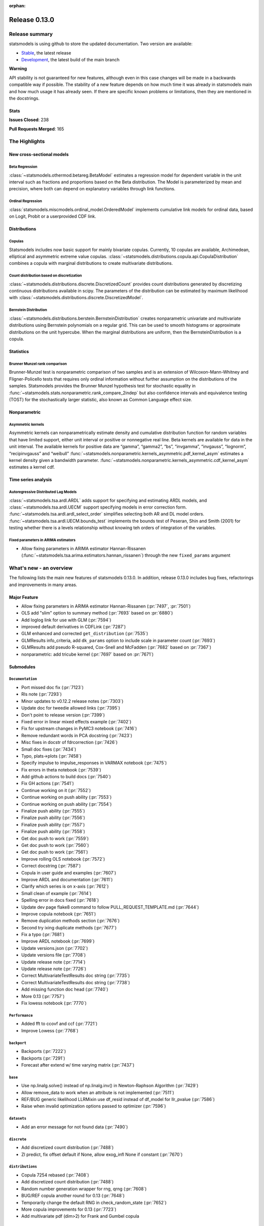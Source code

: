 :orphan:

==============
Release 0.13.0
==============

Release summary
===============

statsmodels is using github to store the updated documentation. Two version are available:

- `Stable <https://www.statsmodels.org/>`_, the latest release
- `Development <https://www.statsmodels.org/devel/>`_, the latest build of the main branch

**Warning**

API stability is not guaranteed for new features, although even in
this case changes will be made in a backwards compatible way if
possible. The stability of a new feature depends on how much time it
was already in statsmodels main and how much usage it has already
seen.  If there are specific known problems or limitations, then they
are mentioned in the docstrings.

Stats
-----
**Issues Closed**: 238

**Pull Requests Merged**: 165


The Highlights
==============

New cross-sectional models
--------------------------

Beta Regression
~~~~~~~~~~~~~~~
:class:`~statsmodels.othermod.betareg.BetaModel` estimates a regression model
for dependent variable in the unit interval such as fractions and proportions
based on the Beta distribution. The Model is parameterized by mean and
precision, where both can depend on explanatory variables through link
functions.

Ordinal Regression
~~~~~~~~~~~~~~~~~~
:class:`statsmodels.miscmodels.ordinal_model.OrderedModel` implements
cumulative link models for ordinal data, based on Logit, Probit or a
userprovided CDF link.

Distributions
-------------

Copulas
~~~~~~~
Statsmodels includes now basic support for mainly bivariate copulas.
Currently, 10 copulas are available, Archimedean, elliptical and asymmetric
extreme value copulas.
:class:`~statsmodels.distributions.copula.api.CopulaDistribution` combines a
copula with marginal distributions to create multivariate distributions.

Count distribution based on discretization
~~~~~~~~~~~~~~~~~~~~~~~~~~~~~~~~~~~~~~~~~~
:class:`~statsmodels.distributions.discrete.DiscretizedCount` provides count
distributions generated by discretizing continuous distributions available
in scipy. The parameters of the distribution can be estimated by maximum
likelihood with :class:`~statsmodels.distributions.discrete.DiscretizedModel`.

Bernstein Distribution
~~~~~~~~~~~~~~~~~~~~~~
:class:`~statsmodels.distributions.berstein.BernsteinDistribution` creates
nonparametric univariate and multivariate distributions using Bernstein
polynomials on a regular grid. This can be used to smooth histograms or
approximate distributions on the unit hypercube. When the marginal distributions
are uniform, then the BernsteinDistribution is a copula.

Statistics
----------

Brunner Munzel rank comparison
~~~~~~~~~~~~~~~~~~~~~~~~~~~~~~
Brunner-Munzel test is nonparametric comparison of two samples and is an
extension of Wilcoxon-Mann-Whitney and Fligner-Policello tests that requires
only ordinal information without further assumption on
the distributions of the samples. Statsmodels provides the Brunner Munzel
hypothesis test for stochastic equality in
:func:`~statsmodels.stats.nonparametric.rank_compare_2indep` but also
confidence intervals and equivalence testing (TOST) for the stochastically
larger statistic, also known as Common Language effect size.

Nonparametric
-------------

Asymmetric kernels
~~~~~~~~~~~~~~~~~~

Asymmetric kernels can nonparametrically estimate density and cumulative
distribution function for random variables that have limited support, either
unit interval or positive or nonnegative real line. Beta kernels are available
for data in the unit interval. The available kernels for positive data are
“gamma”, “gamma2”, “bs”, “invgamma”, “invgauss”, “lognorm”, “recipinvgauss”
and “weibull”
:func:`~statsmodels.nonparametric.kernels_asymmetric.pdf_kernel_asym` estimates
a kernel density given a bandwidth parameter.
:func:`~statsmodels.nonparametric.kernels_asymmetric.cdf_kernel_asym`
estimates a kernel cdf.


Time series analysis
--------------------

Autoregressive Distributed Lag Models
~~~~~~~~~~~~~~~~~~~~~~~~~~~~~~~~~~~~~
:class:`~statsmodels.tsa.ardl.ARDL` adds support for specifying and estimating ARDL
models, and :class:`~statsmodels.tsa.ardl.UECM` support specifying models in error
correction form. :func:`~statsmodels.tsa.ardl.ardl_select_order` simplifies selecting
both AR and DL model orders. :func:`~statsmodels.tsa.ardl.UECM.bounds_test` implements
the bounds test of Peseran, Shin and Smith (2001) for testing whether there is a levels
relationship without knowing teh orders of integration of the variables.

.. ipython:: python

   from statsmodels.datasets import danish_data
   import statsmodels.tsa.api as tsa

   data = danish_data.load().data
   sel = tsa.ardl_select_order(data.lrm, 3, data[["lry", "ibo", "ide"]], 3, ic="aic")
   ardl = sel.model
   ardl.ardl_order

.. ipython:: python

   res = ardl.fit()
   print(res.summary())

.. ipython:: python

   uecm = tsa.UECM.from_ardl(ardl)
   uecm_res = uecm.fit()
   uecm_res.bounds_test(case=4)


Fixed parameters in ARIMA estimators
~~~~~~~~~~~~~~~~~~~~~~~~~~~~~~~~~~~~
- Allow fixing parameters in ARIMA estimator Hannan-Rissanen
  (:func:`~statsmodels.tsa.arima.estimators.hannan_rissanen`) through the new
  ``fixed_params`` argument


What's new - an overview
========================

The following lists the main new features of statsmodels 0.13.0. In addition,
release 0.13.0 includes bug fixes, refactorings and improvements in many areas.

Major Feature
-------------
- Allow fixing parameters in ARIMA estimator Hannan-Rissanen
  (:pr:`7497`, :pr:`7501`)
- OLS add "slim" option to summary method (:pr:`7693` based on :pr:`6880`)
- Add loglog link for use with GLM (:pr:`7594`)
- improved default derivatives in CDFLink (:pr:`7287`)
- GLM enhanced and corrected ``get_distribution`` (:pr:`7535`)
- GLMResults info_criteria, add ``dk_params`` option to include scale in
  parameter count (:pr:`7693`)
- GLMResults add pseudo R-squared, Cox-Snell and McFadden
  (:pr:`7682` based on :pr:`7367`)
- nonparametric: add tricube kernel (:pr:`7697` based on :pr:`7671`)


Submodules
----------


``Documentation``
~~~~~~~~~~~~~~~~~
- Port missed doc fix  (:pr:`7123`)
- Rls note  (:pr:`7293`)
- Minor updates to v0.12.2 release notes  (:pr:`7303`)
- Update doc for tweedie allowed links  (:pr:`7395`)
- Don't point to release version  (:pr:`7399`)
- Fixed error in linear mixed effects example  (:pr:`7402`)
- Fix for upstream changes in PyMC3 notebook  (:pr:`7416`)
- Remove redundant words in PCA docstring  (:pr:`7423`)
- Misc fixes in docstr of fdrcorrection  (:pr:`7426`)
- Small doc fixes  (:pr:`7434`)
- Typo, plats->plots  (:pr:`7458`)
- Specify impulse to impulse_responses in VARMAX notebook  (:pr:`7475`)
- Fix errors in theta notebook  (:pr:`7539`)
- Add github actions to build docs  (:pr:`7540`)
- Fix GH actions  (:pr:`7541`)
- Continue working on it  (:pr:`7552`)
- Continue working on push ability  (:pr:`7553`)
- Continue working on push ability  (:pr:`7554`)
- Finalize push ability  (:pr:`7555`)
- Finalize push ability  (:pr:`7556`)
- Finalize push ability  (:pr:`7557`)
- Finalize push ability  (:pr:`7558`)
- Get doc push to work  (:pr:`7559`)
- Get doc push to work  (:pr:`7560`)
- Get doc push to work  (:pr:`7561`)
- Improve rolling OLS notebook  (:pr:`7572`)
- Correct docstring  (:pr:`7587`)
- Copula in user guide and examples  (:pr:`7607`)
- Improve ARDL and documentation  (:pr:`7611`)
- Clarify which series is on x-axis  (:pr:`7612`)
- Small clean of example  (:pr:`7614`)
- Spelling error in docs fixed  (:pr:`7618`)
- Update dev page flake8 command to follow PULL_REQUEST_TEMPLATE.md  (:pr:`7644`)
- Improve copula notebook  (:pr:`7651`)
- Remove duplication methods section  (:pr:`7676`)
- Second try ixing duplicate methods  (:pr:`7677`)
- Fix a typo  (:pr:`7681`)
- Improve ARDL notebook  (:pr:`7699`)
- Update versions.json  (:pr:`7702`)
- Update versions file  (:pr:`7708`)
- Update release note  (:pr:`7714`)
- Update release note  (:pr:`7726`)
- Correct MultivariateTestResults doc string  (:pr:`7735`)
- Correct MultivariateTestResults doc string  (:pr:`7738`)
- Add missing function doc head  (:pr:`7740`)
- More 0.13  (:pr:`7757`)
- Fix lowess notebook  (:pr:`7770`)



``Performance``
~~~~~~~~~~~~~~~
- Added fft to ccovf and ccf  (:pr:`7721`)
- Improve Lowess  (:pr:`7768`)



``backport``
~~~~~~~~~~~~
- Backports  (:pr:`7222`)
- Backports  (:pr:`7291`)
- Forecast after extend w/ time varying matrix  (:pr:`7437`)



``base``
~~~~~~~~
- Use np.linalg.solve() instead of np.linalg.inv() in Newton-Raphson Algorithm  (:pr:`7429`)
- Allow remove_data to work when an attribute is not implemented  (:pr:`7511`)
- REF/BUG generic likelihood LLRMixin use df_resid instead of df_model for llr_pvalue  (:pr:`7586`)
- Raise when invalid optimization options passed to optimizer  (:pr:`7596`)



``datasets``
~~~~~~~~~~~~
- Add an error message for not found data  (:pr:`7490`)



``discrete``
~~~~~~~~~~~~
- Add discretized count distribution  (:pr:`7488`)
- ZI predict, fix offset default if None, allow exog_infl None if constant  (:pr:`7670`)



``distributions``
~~~~~~~~~~~~~~~~~
- Copula 7254 rebased  (:pr:`7408`)
- Add discretized count distribution  (:pr:`7488`)
- Random number generation wrapper for rng, qrng  (:pr:`7608`)
- BUG/REF copula another round for 0.13  (:pr:`7648`)
- Temporarily change the default RNG in check_random_state  (:pr:`7652`)
- More copula improvements for 0.13  (:pr:`7723`)
- Add multivariate pdf (dim>2) for Frank and Gumbel copula



``docs``
~~~~~~~~
- Fix for upstream changes in PyMC3 notebook  (:pr:`7416`)
- Correct small typo in Theta model Notebook  (:pr:`7450`)
- Prevent indent running on None  (:pr:`7462`)
- Update versions file  (:pr:`7708`)
- Improve docs and docstrings, mainly for recent additions  (:pr:`7727`)
- Api.py, docstring improvements  (:pr:`7732`)
- Add to release notes, smaller doc fixes, references  (:pr:`7743`)



``genmod``
~~~~~~~~~~
- Change default derivative in CDFLink  (:pr:`7287`)
- Allow user to configure GEE qic  (:pr:`7471`)
- Score and Hessian for Tweedie models  (:pr:`7489`)
- BUG/ENH fix and enh GLM, family get_distribution  (:pr:`7535`)
- Enh glm loglog  (:pr:`7594`)
- McFadden and Cox&Snell Pseudo R squared to GLMResults  (:pr:`7682`)
- Add dk_params option to GLM info_criteria  (:pr:`7693`)
- Warn kwargs glm  (:pr:`7750`)
- GLM init invalid kwargs use ValueWarning  (:pr:`7751`)



``graphics``
~~~~~~~~~~~~
- Fix UserWarning: marker is redundantly defined (Matplotlib v 3.4.1)   (:pr:`7400`)
- Fix axis labels in qqplots  (:pr:`7413`)
- Remove typo in plot_pacf example  (:pr:`7514`)
- Start process of changing default in plot-pacf  (:pr:`7582`)
- Improve limit format in diff plot  (:pr:`7592`)
- Clarify which series is on x-axis  (:pr:`7612`)
- Graphics.plot_partregress add eval_env options  (:pr:`7673`)



``io``
~~~~~~
- Add support for pickling for generic path-like objects  (:pr:`7581`)
- Fix summary().as_latex, line in top table dropped  (:pr:`7748`)



``maintenance``
~~~~~~~~~~~~~~~
- V0.12.1 backports  (:pr:`7121`)
- Backport fixes for 0.12.2 compat release  (:pr:`7221`)
- Fix descriptive stats with extension dtypes  (:pr:`7404`)
- Fix pip pre test failures  (:pr:`7405`)
- Fix README badges  (:pr:`7406`)
- Silence warnings and future compat  (:pr:`7425`)
- Use loadscope to avoid rerunning setup  (:pr:`7432`)
- Remove cyclic import risks  (:pr:`7438`)
- Fit future and deprecation warnings  (:pr:`7474`)
- Avoid future issues in pandas  (:pr:`7495`)
- Remove 32-bit testing  (:pr:`7536`)
- Fix contrasts for Pandas changes  (:pr:`7546`)
- Correct example implementation  (:pr:`7547`)
- Check push ability  (:pr:`7551`)
- Remove deprecated functions  (:pr:`7575`)
- Remove additional deprecated features  (:pr:`7577`)
- Remove recarray  (:pr:`7578`)
- Remove deprecated code  (:pr:`7579`)
- Correct notebooks for deprecations  (:pr:`7580`)
- Fix spelling errors  (:pr:`7583`)
- Clarify minimum versions  (:pr:`7590`)
- Revert exception to warning  (:pr:`7599`)
- Silence future warnings  (:pr:`7617`)
- Avoid passing bad optimization param  (:pr:`7620`)
- Pin matplotlib  (:pr:`7641`)
- Modernize prediction in notebooks  (:pr:`7649`)
- Protect against changes in numeric indexes  (:pr:`7685`)
- Final issues in `__all__`  (:pr:`7742`)
- Fix hard to reach errors  (:pr:`7744`)



``multivariate``
~~~~~~~~~~~~~~~~
- Multivariate - Return E and H matrices in dict  (:pr:`5491`)
- Added the option `full_matrices=False` in the PCA method  (:pr:`7329`)
- Factor fit ml em resets seed (rebased)  (:pr:`7703`)
- Correct MultivariateTestResults doc string  (:pr:`7735`)
- Correct MultivariateTestResults doc string  (:pr:`7738`)
- Add missing function doc head  (:pr:`7740`)



``nonparametric``
~~~~~~~~~~~~~~~~~
- ENH add  tricube kernel  (:pr:`7697`)
- Fix lowess spikes/nans from epsilon values  (:pr:`7766`)
- Improve Lowess  (:pr:`7768`)



``othermod``
~~~~~~~~~~~~
- Betareg rebased3 Beta regression  (:pr:`7543`)
- REF/BUG generic likelihood LLRMixin use df_resid instead of df_model for llr_pvalue  (:pr:`7586`)
- Oaxaca Variance/Other Models  (:pr:`7713`)



``regression``
~~~~~~~~~~~~~~
- Allow remove_data to work when an attribute is not implemented  (:pr:`7511`)
- Fix scale parameter in elastic net  (:pr:`7571`)
- Regression, allow remove_data to remove wendog, wexog, wresid  (:pr:`7595`)
- Spelling error in docs fixed  (:pr:`7618`)
- Add dk_params option to GLM info_criteria  (:pr:`7693`)
- Quantile regression use dimension of x matrix rather than rank  (:pr:`7694`)
- Add option for slim summary in OLS results  (:pr:`7696`)
- Enable VIF to work with DataFrames  (:pr:`7704`)



``stats``
~~~~~~~~~
- Runs test numeric cutoff error  (:pr:`7422`)
- Resolve TODO in proportion.py  (:pr:`7515`)
- Improve sidak multipletest precision close to zero  (:pr:`7668`)
- Proportions_chisquare prevent integer overflow   (:pr:`7669`)
- Fix lilliefors results for single-column DataFrames  (:pr:`7698`)
- Describe / Description do not return percentiles  (:pr:`7710`)
- ENH: add options to meta-analysis plot_forest (:pr:`7772`)


``tools``
~~~~~~~~~
- Change default derivative in CDFLink  (:pr:`7287`)
- Fix style issue  (:pr:`7739`)



``tsa``
~~~~~~~
- Add Helper function to solve for polynomial coefficients from roots for ARIMA  (:pr:`6921`)
- Changed month abbreviations with localization  (:pr:`7409`)
- Add ARDL model  (:pr:`7433`)
- Fix typo in ets error  (:pr:`7435`)
- Add fixed_params to Hannan Rissanen (GH7202)  (:pr:`7497`)
- Enable ARIMA.fit(method='hannan_rissanen') with fixed parameters (GH7501)  (:pr:`7502`)
- Fix errors when making dynamic forecasts  (:pr:`7516`)
- Correct index location of seasonal  (:pr:`7545`)
- Handle non-date index with a freq    (:pr:`7574`)
- Start process of changing default in plot-pacf  (:pr:`7582`)
- Correct docstring  (:pr:`7587`)
- Let VAR results complete when model has perfect fit  (:pr:`7588`)
- Rename nc to n everywhere  (:pr:`7593`)
- Improve ARDL and documentation  (:pr:`7611`)
- Add RUR stationarity test to statsmodels.tsa.stattools  (:pr:`7616`)
- Improve ARDL and UECM  (:pr:`7619`)
- Improve error message in seasonal for bad freq  (:pr:`7643`)
- ENH Fixed Range Unit-Root critical values  (:pr:`7645`)
- Add SARIMAX FAQ  (:pr:`7656`)
- Add to the SARIMAX FAQ  (:pr:`7659`)
- Improve SARIMAX FAQ Notebook  (:pr:`7661`)
- Improve ARIMA documentation  (:pr:`7662`)
- Update TSA Api  (:pr:`7701`)
- Correct ArmaProcess.from_estimation  (:pr:`7709`)
- Added fft to ccovf and ccf  (:pr:`7721`)



``tsa.statespace``
~~~~~~~~~~~~~~~~~~
- Port missed doc fix  (:pr:`7123`)
- Forecast after extend w/ time varying matrix  (:pr:`7437`)
- Specify impulse to impulse_responses in VARMAX notebook  (:pr:`7475`)
- Column name can be passed as an argument in `impulse_responses` in `VARMAX`  (:pr:`7506`)
- Statespace MLEModel false validation error with nested fix_params (GH7507)  (:pr:`7508`)
- Ensure attributes exist  (:pr:`7538`)
- Ensure warning does not raise  (:pr:`7589`)
- Assert correct iloc dtypes  (:pr:`7737`)



``tsa.vector.ar``
~~~~~~~~~~~~~~~~~
- Fix float index usage in IRF error bands  (:pr:`7397`)
- Add error if too few values  (:pr:`7591`)





bug-wrong
---------

A new issue label `type-bug-wrong` indicates bugs that cause that incorrect
numbers are returned without warnings.
(Regular bugs are mostly usability bugs or bugs that raise an exception for
unsupported use cases.)
`see tagged issues <https://github.com/statsmodels/statsmodels/issues?q=is%3Aissue+label%3Atype-bug-wrong+is%3Aclosed+milestone%3A0.13/>`_


Major Bugs Fixed
================

See github issues for a list of bug fixes included in this release

- `Closed bugs <https://github.com/statsmodels/statsmodels/pulls?utf8=%E2%9C%93&q=is%3Apr+is%3Amerged+milestone%3A0.13+label%3Atype-bug/>`_
- `Closed bugs (wrong result) <https://github.com/statsmodels/statsmodels/pulls?q=is%3Apr+is%3Amerged+milestone%3A0.13+label%3Atype-bug-wrong/>`_


Development summary and credits
===============================

Besides receiving contributions for new and improved features and for bugfixes,
important contributions to general maintenance for this release came from

- Chad Fulton
- Brock Mendel
- Peter Quackenbush
- Kerby Shedden
- Kevin Sheppard

and the general maintainer and code reviewer

- Josef Perktold

Additionally, many users contributed by participation in github issues and
providing feedback.

Thanks to all of the contributors for the 0.13.0 release (based on git log):

- Aidan Russell
- Alexander Stiebing
- Austin Adams
- Ben Greiner
- Brent Pedersen
- Chad Fulton
- Chadwick Boulay
- Edwin Rijgersberg
- Ezequiel Smucler
- G. D. Mcbain
- Graham Inggs
- Greg Mcmahan
- Helder Oliveira
- Hsiao Yi
- Jack Liu
- Jake Jiacheng Liu
- Jeremy Bejarano
- Joris Van Den Bossche
- Josef Perktold
- Juan Orduz
- Kerby Shedden
- Kevin Sheppard
- Luke Gregor
- Malte Zietlow
- Masanori Kanazu
- Max Mahlke
- Michele Fortunato
- Mike Ovyan
- Min Rk
- Natalie Heer
- Nikolai Korolev
- Omar Gutiérrez
- Oswaldo
- Pamphile Roy
- Pratyush Sharan
- Roberto Nunes Mourão
- Simardeep27
- Simon Høxbro Hansen
- Sin Kim
- Skipper Seabold
- Stefan Appelhoff
- Thomas Brooks
- Tomohiro Endo
- Wahram Andrikyan
- cxan96
- janosbiro
- partev
- w31ha0


These lists of names are automatically generated based on git log, and may not
be complete.

Merged Pull Requests
--------------------

The following Pull Requests were merged since the last release:

- :pr:`5491`: ENH: multivariate - Return E and H matrices in dict
- :pr:`6921`: ENH: Add Helper function to solve for polynomial coefficients from roots for ARIMA
- :pr:`7121`: MAINT: v0.12.1 backports
- :pr:`7123`: DOC: Port missed doc fix
- :pr:`7221`: MAINT: Backport fixes for 0.12.2 compat release
- :pr:`7222`: Backports
- :pr:`7287`: REF: change default derivative in CDFLink
- :pr:`7291`: Backports
- :pr:`7293`: Rls note
- :pr:`7303`: DOC: Minor updates to v0.12.2 release notes
- :pr:`7329`: ENH: Added the option `full_matrices=False` in the PCA method
- :pr:`7395`: DOC: update doc for tweedie allowed links
- :pr:`7397`: BUG: Fix float index usage in IRF error bands
- :pr:`7399`: DOC: Don't point to release version
- :pr:`7400`: MAINT: Fix UserWarning: marker is redundantly defined (Matplotlib v 3.4.1)
- :pr:`7402`: DOC: fixed error in linear mixed effects example
- :pr:`7404`: MAINT: Fix descriptive stats with extension dtypes
- :pr:`7405`: MAINT: Fix pip pre test failures
- :pr:`7406`: MAINT: Fix README badges
- :pr:`7408`: Copula 7254 rebased
- :pr:`7409`: ENH: changed month abbreviations with localization
- :pr:`7413`: BUG: Fix axis labels in qqplots
- :pr:`7416`: MAINT: Fix for upstream changes in PyMC3 notebook
- :pr:`7422`: BUG: Runs test numeric cutoff error
- :pr:`7423`: DOC/MAINT: Remove redundant words in PCA docstring
- :pr:`7425`: MAINT: Silence warnings and future compat
- :pr:`7426`: DOC: misc fixes in docstr of fdrcorrection
- :pr:`7429`: ENH: Use np.linalg.solve() instead of np.linalg.inv() in Newton-Raphson Algorithm
- :pr:`7432`: MAINT: Use loadscope to avoid rerunning setup
- :pr:`7433`: ENH: Add ARDL model
- :pr:`7434`: DOC: Small doc fixes
- :pr:`7435`: fix typo in ets error
- :pr:`7437`: BUG: forecast after extend w/ time varying matrix
- :pr:`7438`: MAINT: Remove cyclic import risks
- :pr:`7450`: Correct small typo in Theta model Notebook
- :pr:`7458`: DOC: typo, plats->plots
- :pr:`7462`: BUG: Prevent indent running on None
- :pr:`7471`: ENH: Allow user to configure GEE qic
- :pr:`7474`: MAINT: Fit future and deprecation warnings
- :pr:`7475`: Specify impulse to impulse_responses in VARMAX notebook
- :pr:`7488`: ENH: add discretized count distribution
- :pr:`7489`: BUG: score and Hessian for Tweedie models
- :pr:`7490`: ENH: Add an error message for not found data
- :pr:`7495`: MAINT: Avoid future issues in pandas
- :pr:`7497`: ENH: Add fixed_params to Hannan Rissanen (GH7202)
- :pr:`7502`: ENH: Enable ARIMA.fit(method='hannan_rissanen') with fixed parameters (GH7501)
- :pr:`7506`: ENH: Column name can be passed as an argument in `impulse_responses` in `VARMAX`
- :pr:`7508`: BUG: statespace MLEModel false validation error with nested fix_params (GH7507)
- :pr:`7511`: Allow remove_data to work when an attribute is not implemented
- :pr:`7514`: Remove typo in plot_pacf example
- :pr:`7515`: resolve TODO in proportion.py
- :pr:`7516`: BUG: Fix errors when making dynamic forecasts
- :pr:`7535`: BUG/ENH fix and enh GLM, family get_distribution
- :pr:`7536`: MAINT: Remove 32-bit testing
- :pr:`7538`: BUG: Ensure attributes exist
- :pr:`7539`: DOC: Fix errors in theta notebook
- :pr:`7540`: MAINT: Add github actions to build docs
- :pr:`7541`: MAINT: Fix GH actions
- :pr:`7543`: Betareg rebased3 Beta regression
- :pr:`7545`: BUG: Correct index location of seasonal
- :pr:`7546`: MAINT: Fix contrasts for Pandas changes
- :pr:`7547`: MAINT: Correct example implementation
- :pr:`7551`: MAINT: Check push ability
- :pr:`7552`: MAINT: Continue working on it
- :pr:`7553`: MAINT: Continue working on push ability
- :pr:`7554`: MAINT: Continue working on push ability
- :pr:`7555`: MAINT: Finalize push ability
- :pr:`7556`: MAINT: Finalize push ability
- :pr:`7557`: MAINT: Finalize push ability
- :pr:`7558`: MAINT: Finalize push ability
- :pr:`7559`: MAINT: Get doc push to work
- :pr:`7560`: MAINT: Get doc push to work
- :pr:`7561`: MAINT: Get doc push to work
- :pr:`7571`: BUG: Fix scale parameter in elastic net
- :pr:`7572`: DOC: Improve rolling OLS notebook
- :pr:`7574`: BUG: Handle non-date index with a freq
- :pr:`7575`: MAINT: Remove deprecated functions
- :pr:`7577`: MAINT: Remove additional deprecated features
- :pr:`7578`: MAINT: Remove recarray
- :pr:`7579`: MAINT: Remove deprecated code
- :pr:`7580`: MAINT: Correct notebooks for deprecations
- :pr:`7581`: ENH: Add support for pickling for generic path-like objects
- :pr:`7582`: ENH: Start process of changing default in plot-pacf
- :pr:`7583`: MAINT: Fix spelling errors
- :pr:`7586`: REF/BUG generic likelihood LLRMixin use df_resid instead of df_model for llr_pvalue
- :pr:`7587`: DOC: Correct docstring
- :pr:`7588`: BUG: Let VAR results complete when model has perfect fit
- :pr:`7589`: BUG: Ensure warning does not raise
- :pr:`7590`: MAINT: Clarify minimum versions
- :pr:`7591`: ENH: Add error if too few values
- :pr:`7592`: ENH: Improve limit format in diff plot
- :pr:`7593`: MAINT: Rename nc to n everywhere
- :pr:`7594`: Enh glm loglog
- :pr:`7595`: BUG: regression, allow remove_data to remove wendog, wexog, wresid
- :pr:`7596`: ENH: Raise when invalid optimization options passed to optimizer
- :pr:`7599`: MAINT: Revert exception to warning
- :pr:`7607`: DOC: copula in user guide and examples
- :pr:`7608`: ENH: random number generation wrapper for rng, qrng
- :pr:`7611`: ENH: Improve ARDL and documentation
- :pr:`7612`: BUG/DOC: Clarify which series is on x-axis
- :pr:`7614`: DOC: Small clean of example
- :pr:`7616`: ENH: Add RUR stationarity test to statsmodels.tsa.stattools
- :pr:`7617`: MAINT: Silence future warnings
- :pr:`7618`: DOC: spelling error in docs fixed
- :pr:`7619`: ENH: Improve ARDL and UECM
- :pr:`7620`: MAINT: Avoid passing bad optimization param
- :pr:`7641`: MAINT: Pin matplotlib
- :pr:`7643`: ENH: Improve error message in seasonal for bad freq
- :pr:`7644`: DOC: Update dev page flake8 command to follow PULL_REQUEST_TEMPLATE.md
- :pr:`7645`: ENH Fixed Range Unit-Root critical values
- :pr:`7648`: BUG/REF copula another round for 0.13
- :pr:`7649`: MAINT: Modernize prediction in notebooks
- :pr:`7651`: ENH: Improve copula notebook
- :pr:`7652`: MAINT: Temporarily change the default RNG in check_random_state
- :pr:`7656`: DOC: Add SARIMAX FAQ
- :pr:`7659`: DOC: Add to the SARIMAX FAQ
- :pr:`7661`: DOC: Improve SARIMAX FAQ Notebook
- :pr:`7662`: DOC: Improve ARIMA documentation
- :pr:`7668`: BUG: improve sidak multipletest precision close to zero
- :pr:`7669`: BUG: proportions_chisquare prevent integer overflow
- :pr:`7670`: BUG: ZI predict, fix offset default if None, allow exog_infl None if constant
- :pr:`7673`: ENH/BUG: graphics.plot_partregress add eval_env options
- :pr:`7676`: DOC: Remove duplication methods section
- :pr:`7677`: DOC: Second try ixing duplicate methods
- :pr:`7681`: fix a typo
- :pr:`7682`: ENH: McFadden and Cox&Snell Pseudo R squared to GLMResults
- :pr:`7685`: MAINT: Protect against changes in numeric indexes
- :pr:`7693`: ENH: add dk_params option to GLM info_criteria
- :pr:`7694`: ENH: quantile regression use dimension of x matrix rather than rank
- :pr:`7696`: ENH: add option for slim summary in OLS results
- :pr:`7697`: ENH add  tricube kernel
- :pr:`7698`: ENH: Fix lilliefors results for single-column DataFrames
- :pr:`7699`: DOC: Improve ARDL notebook
- :pr:`7701`: MAINT: Update TSA Api
- :pr:`7702`: DOC: Update versions.json
- :pr:`7703`: BUG: Factor fit ml em resets seed (rebased)
- :pr:`7704`: ENH: Enable VIF to work with DataFrames
- :pr:`7708`: MAINT: Update versions file
- :pr:`7709`: BUG: Correct ArmaProcess.from_estimation
- :pr:`7710`: BUG: describe / Description do not return percentiles
- :pr:`7713`: ENH: Oaxaca Variance/Other Models
- :pr:`7714`: DOC: Update release note
- :pr:`7721`: ENH: Added fft to ccovf and ccf
- :pr:`7723`: REF/ENH: more copula improvements for 0.13
- :pr:`7726`: DOC: Update release note
- :pr:`7727`: DOC: improve docs and docstrings, mainly for recent additions
- :pr:`7732`: DOC: api.py, docstring improvements
- :pr:`7735`: DOC: Correct MultivariateTestResults doc string
- :pr:`7737`: TST: Assert correct iloc dtypes
- :pr:`7738`: DOC: Correct MultivariateTestResults doc string
- :pr:`7739`: MAINT: Fix style issue
- :pr:`7740`: DOC: add missing function doc head
- :pr:`7742`: MAINT: Final issues in `__all__`
- :pr:`7743`: DOC: add to release notes, smaller doc fixes, references
- :pr:`7744`: MAINT: Fix hard to reach errors
- :pr:`7748`: BUG: fix summary().as_latex, line in top table dropped
- :pr:`7750`: ENH: Warn kwargs glm
- :pr:`7751`: REF: GLM init invalid kwargs use ValueWarning
- :pr:`7757`: BUG/MAINT/DOC: more 0.13
- :pr:`7766`: BUG: fix lowess spikes/nans from epsilon values
- :pr:`7768`: PERF/TST: Improve Lowess
- :pr:`7770`: DOC: Fix lowess notebook
- :pr:`7772`: ENH: add options to meta-analysis plot_forest

